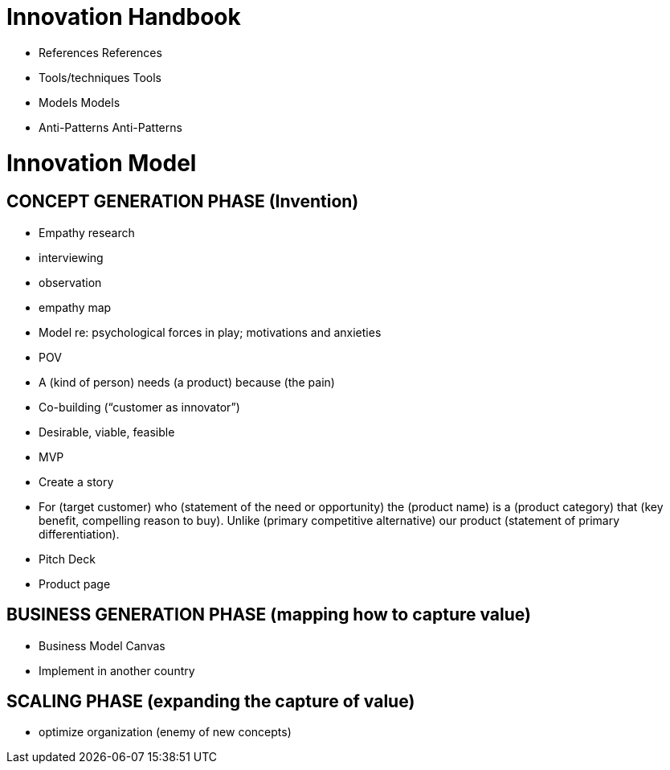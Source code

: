 = Innovation Handbook

* References References
* Tools/techniques Tools
* Models Models
* Anti-Patterns Anti-Patterns

= Innovation Model

== CONCEPT GENERATION PHASE (Invention)

* Empathy research
  * interviewing
  * observation
  * empathy map
* Model re: psychological forces in play; motivations and anxieties
* POV
  * A (kind of person) needs (a product) because (the pain)
* Co-building (“customer as innovator”)
* Desirable, viable, feasible
* MVP
* Create a story
  * For (target customer) who (statement of the need or opportunity) the (product name) is a (product category) that (key benefit, compelling reason to buy). Unlike (primary competitive alternative) our product (statement of primary differentiation).
  * Pitch Deck
  * Product page

== BUSINESS GENERATION PHASE (mapping how to capture value)

* Business Model Canvas
* Implement in another country

== SCALING PHASE (expanding the capture of value)

* optimize organization (enemy of new concepts)
